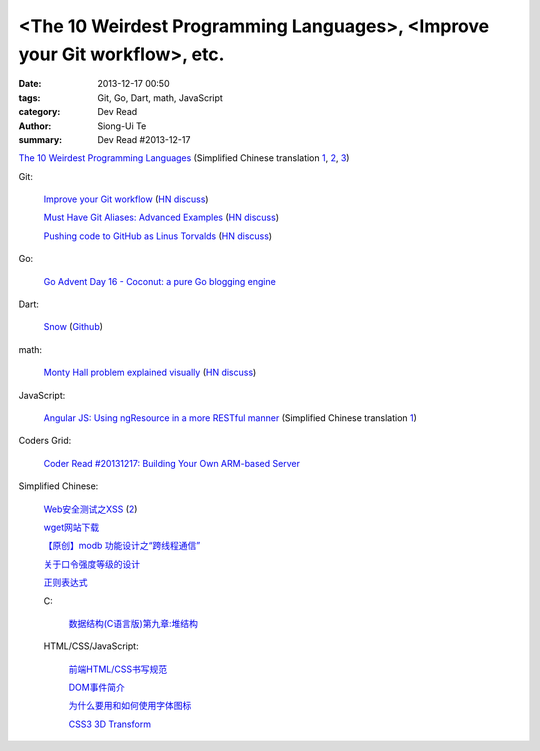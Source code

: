 <The 10 Weirdest Programming Languages>, <Improve your Git workflow>, etc.
##########################################################################

:date: 2013-12-17 00:50
:tags: Git, Go, Dart, math, JavaScript
:category: Dev Read
:author: Siong-Ui Te
:summary: Dev Read #2013-12-17


`The 10 Weirdest Programming Languages <http://tutorialzine.com/2013/12/the-10-weirdest-programming-languages/>`_
(Simplified Chinese translation `1 <http://blog.jobbole.com/53408/>`__,
`2 <http://www.linuxeden.com/html/news/20131217/146471.html>`__,
`3 <http://www.oschina.net/news/46914/the-10-weirdest-programming-languages>`__)

Git:

  `Improve your Git workflow <http://devcharm.com/pages/46-improve-your-git-workflow>`_
  (`HN discuss <https://news.ycombinator.com/item?id=6916219>`__)

  `Must Have Git Aliases: Advanced Examples <http://durdn.com/blog/2012/11/22/must-have-git-aliases-advanced-examples/>`_
  (`HN discuss <https://news.ycombinator.com/item?id=6916334>`__)

  `Pushing code to GitHub as Linus Torvalds <http://www.jayhuang.org/blog/pushing-code-to-github-as-linus-torvalds/>`_
  (`HN discuss <https://news.ycombinator.com/item?id=6918343>`__)

Go:

  `Go Advent Day 16 - Coconut: a pure Go blogging engine <http://blog.gopheracademy.com/day-16-coconut>`_

Dart:

  `Snow <http://codingbean.com/snow/>`_
  (`Github <https://github.com/Codingbean/Snow>`__)

math:

  `Monty Hall problem explained visually <http://blog.vctr.me/monty-hall/>`_
  (`HN discuss <https://news.ycombinator.com/item?id=6916359>`__)

JavaScript:

  `Angular JS: Using ngResource in a more RESTful manner <http://kirkbushell.me/angular-js-using-ng-resource-in-a-more-restful-manner/>`_
  (Simplified Chinese translation `1 <http://my.oschina.net/buwei/blog/185082>`__)

Coders Grid:

  `Coder Read #20131217: Building Your Own ARM-based Server <http://www.codersgrid.com/2013/12/17/coder-read-20131217-building-your-own-arm-based-server/>`_

Simplified Chinese:

  `Web安全测试之XSS <http://www.cnblogs.com/TankXiao/archive/2012/03/21/2337194.html>`_
  (`2 <http://my.oschina.net/lovemay/blog/184948>`__)

  `wget网站下载 <http://my.oschina.net/yulongjiang/blog/184965>`_

  `【原创】modb 功能设计之“跨线程通信” <http://my.oschina.net/moooofly/blog/184986>`_

  `关于口令强度等级的设计 <http://my.oschina.net/gooper/blog/184999>`_

  `正则表达式 <http://my.oschina.net/u/1383479/blog/185081>`_

  C:

    `数据结构(C语言版)第九章:堆结构 <http://my.oschina.net/voler/blog/184983>`_

  HTML/CSS/JavaScript:

    `前端HTML/CSS书写规范 <http://my.oschina.net/frontendinfo/blog/184995>`_

    `DOM事件简介 <http://my.oschina.net/u/1403185/blog/184960>`_

    `为什么要用和如何使用字体图标 <http://my.oschina.net/u/1403171/blog/184977>`_

    `CSS3 3D Transform <http://my.oschina.net/goucw/blog/184981>`_
